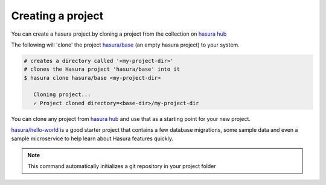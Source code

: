 .. .. meta::
   :description: Describing the hasura project directory structure
   :keywords: hasura, docs, CLI, HasuraCTL, hasuractl, hasuracli

.. _hasura-create-project:

.. highlight:: bash

Creating a project
==================

You can create a hasura project by cloning a project from the collection on `hasura hub <https://platform.hasura.io/hub>`_

The following will 'clone' the project `hasura/base <https://platform.hasura.io/hub/project/hasura/base>`_ (an empty hasura project) to your system.

.. code:: bash

   # creates a directory called '<my-project-dir>'
   # clones the Hasura project 'hasura/base' into it
   $ hasura clone hasura/base <my-project-dir>

      Cloning project...
      ✓ Project cloned directory=<base-dir>/my-project-dir



You can clone any project from `hasura hub <https://platform.hasura.io/hub>`_ and use that as a starting point for your new project.

`hasura/hello-world <https://platform.hasura.io/hub/project/hasura/hello-world>`_ is a good starter project that contains a few database
migrations, some sample data and even a sample microservice to help learn about Hasura features quickly.

.. note::

  This command automatically initializes a git repository in your project folder